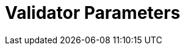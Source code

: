 = Validator Parameters
:network: SKALE 2.3
:version: 2.3.0
:prev-version: 2.2.1

:machine: A Linux x86_64 machine
:linux-distro: Ubuntu 20.04 (focal)
:physical-cores: 8 physical cores
:port-range: Ports 80, 443, 3009, 311, and 10000–18192, and ICMP IPv4 should not be closed by external firewall
:root-size: disk mounted as / - 100GB
:attached-size: separate not mounted block device - 2Tb
:ram-size: 32GB RAM
:swap-size: 16GB Swap

// SGX
:sgx-linux-distro: Ubuntu 20.04 (focal)
:sgx-ram-size: At least 8 GB
:sgx-swap-size: Swap size equals to half of RAM size
:sgx-port-range: Ports 1026–1031 open only to SKALE Nodes, not public


// base software

:docker-compose-version: 1.29.2
:packages: iptables-persistent, btrfs-progs, lsof, lvm2, psmisc, and apt
:geth-version: latest
:docker-config: live-restore enabled https://docs.docker.com/config/containers/live-restore/[docker docs]

// skale software
:node-cli: https://github.com/skalenetwork/node-cli/releases/download/2.3.1/skale-2.3.1-Linux-x86_64[2.3.1]
:node-cli-url: https://github.com/skalenetwork/node-cli/releases/download/2.3.1/skale-2.3.1-Linux-x86_64
:node-cli-checksum-url: https://github.com/skalenetwork/node-cli/releases/download/2.3.1/skale-2.3.1-Linux-x86_64.sha512
:node-cli-checksum: 84dacb89ae08650b0637d7c9927cc2221188a88021efd5d0e1df1fe5a1a8fd237ceee22849531494b8278959f414fec484d0862be1212ffc130f6c91cba81881
:validator-cli: https://github.com/skalenetwork/validator-cli/releases/download/1.3.3/sk-val-1.3.3-Linux-x86_64[1.3.3]
:validator-cli-url: https://github.com/skalenetwork/validator-cli/releases/download/1.3.3/sk-val-1.3.3-Linux-x86_64
:sgxwallet: https://github.com/skalenetwork/sgxwallet/releases/tag/1.9.0-stable.0[1.9.0-stable.0]
:sgxwallet-version: 1.9.0-stable.0
:sgxwallet-container: skalenetwork/sgxwallet_release:1.9.0-stable.0
:skale-node: https://github.com/skalenetwork/skale-node/releases/tag/2.3.0[2.3.0]
:skaled: https://github.com/skalenetwork/skaled/releases/tag/3.18.0[3.18.0]
:ima: https://github.com/skalenetwork/IMA/releases/tag/2.1.0[2.1.0]
:docker-lvmpy: https://github.com/skalenetwork/docker-lvmpy/releases/tag/1.0.2-stable.0[1.0.2-stable.0]
:transaction-manager: https://github.com/skalenetwork/transaction-manager/releases/tag/2.2.0[2.2.0]
:skale-admin: https://github.com/skalenetwork/skale-admin/releases/tag/2.6.1[2.6.1]
:bounty-agent: https://github.com/skalenetwork/bounty-agent/releases/tag/2.2.0-stable.0[2.2.0-stable.0]
:skale-watchdog: https://github.com/skalenetwork/skale-watchdog/releases/tag/2.2.0-stable.0[2.2.0-stable.0]

// environment variables
:DOCKER_LVMPY_STREAM: 1.0.2-stable.0
:MANAGER_CONTRACTS_ABI_URL: https://raw.githubusercontent.com/skalenetwork/skale-network/master/releases/mainnet/skale-manager/1.10.0/skale-manager-1.10.0-mainnet-abi.json
:IMA_CONTRACTS_ABI_URL: https://raw.githubusercontent.com/skalenetwork/skale-network/master/releases/mainnet/IMA/1.5.0/mainnet/abi.json
:CONTAINER_CONFIGS_STREAM: 2.3.0
:FILEBEAT_HOST: filebeat.mainnet.skalenodes.com:5000
:DISABLE_IMA: False
:ENV_TYPE: mainnet
:SGX_SERVER_URL: [By validator, setup SGX wallet first]
:DISK_MOUNTPOINT: [By validator, your not mounted block device name (e.g. /dev/sdb )]
:IMA_ENDPOINT: [by validator, Geth node ETH mainnet endpoint ]
:ENDPOINT: [by validator, Geth node ETH mainnet endpoint]
